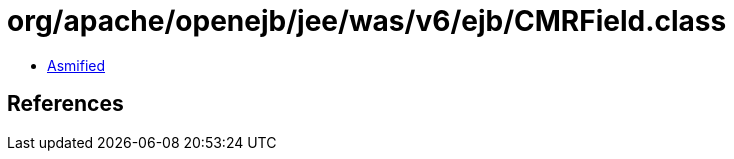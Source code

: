 = org/apache/openejb/jee/was/v6/ejb/CMRField.class

 - link:CMRField-asmified.java[Asmified]

== References

